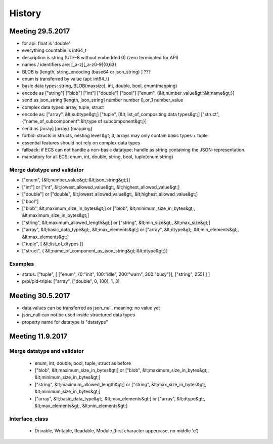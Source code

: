 History
=======

Meeting 29.5.2017
-----------------

* for api: float is 'double'
* everything countable is int64_t
* description is string (UTF-8 without embedded \0) (zero terminated for API)
* names / identifiers are:  [_a-z][_a-z0-9]{0,63}
* BLOB is [length, string_encoding (base64 or json_string) ] ???
* enum is transferred by value (api: int64_t)
* basic data types: string, BLOB(maxsize), int, double, bool, enum(mapping)
* encode as ["string"] ["blob"] ["int"] ["double"] ["bool"] ["enum", {&lt;number_value&gt;:&lt;name&gt;}]
* send as json_string [length, json_string] number number 0_or_1 number_value
* complex data types: array, tuple, struct
* encode as: ["array", &lt;subtype&gt;] ["tuple", [&lt;list_of_compositing data types&gt;] ["struct", {"name_of_subcomponent":&lt;type of subcomponent&gt;}]
* send as [array] [array} {mapping}
* forbid: structs in structs, nesting level &gt; 3, arrays may only contain basic types + tuple
* essential features should not rely on complex data types
* fallback: if ECS can not handle a non-basic datatype: handle as string containing the JSON-representation.
* mandatory for all ECS: enum, int, double, string, bool, tuple(enum,string)

Merge datatype and validator
++++++++++++++++++++++++++++

* ["enum", {&lt;number_value&gt;:&lt;json_string&gt;}]
* ["int"] or ["int", &lt;lowest_allowed_value&gt;, &lt;highest_allowed_value&gt;]
* ["double"] or ["double", &lt;lowest_allowed_value&gt;, &lt;highest_allowed_value&gt;]
* ["bool"]
* ["blob", &lt;maximum_size_in_bytes&gt;] or ["blob", &lt;minimum_size_in_bytes&gt;, &lt;maximum_size_in_bytes&gt;]
* ["string", &lt;maximum_allowed_length&gt;] or ["string", &lt;min_size&gt;, &lt;max_size&gt;]
* ["array", &lt;basic_data_type&gt;, &lt;max_elements&gt;] or ["array", &lt;dtype&gt;, &lt;min_elements&gt;, &lt;max_elements&gt;]
* ["tuple", [ &lt;list_of_dtypes ]]
* ["struct", { &lt;name_of_component_as_json_string&gt;:&lt;dtype&gt;}]

Examples
++++++++

* status: ["tuple", [ ["enum", {0:"init", 100:"idle", 200:"warn", 300:"busy"}], ["string", 255] ] ]
* p/pi/pid-triple: ["array", ["double", 0, 100], 1, 3]


Meeting 30.5.2017
-----------------

* data values can be transferred as json_null, meaning: no value yet
* json_null can not be used inside structured data types
* property name for datatype is "datatype"

Meeting 11.9.2017
-----------------

Merge datatype and validator
++++++++++++++++++++++++++++

  * enum, int, double, bool, tuple, struct as before
  * ["blob", &lt;maximum_size_in_bytes&gt;] or ["blob", &lt;maximum_size_in_bytes&gt;, &lt;minimum_size_in_bytes&gt;]
  * ["string", &lt;maximum_allowed_length&gt;] or ["string", &lt;max_size_in_bytes&gt;, &lt;minimum_size_in_bytes&gt;]
  * ["array", &lt;basic_data_type&gt;, &lt;max_elements&gt;] or ["array", &lt;dtype&gt;, &lt;max_elements&gt;, &lt;min_elements&gt;]

Interface_class
+++++++++++++++

  * Drivable, Writable, Readable, Module (first character uppercase, no middle 'e')

